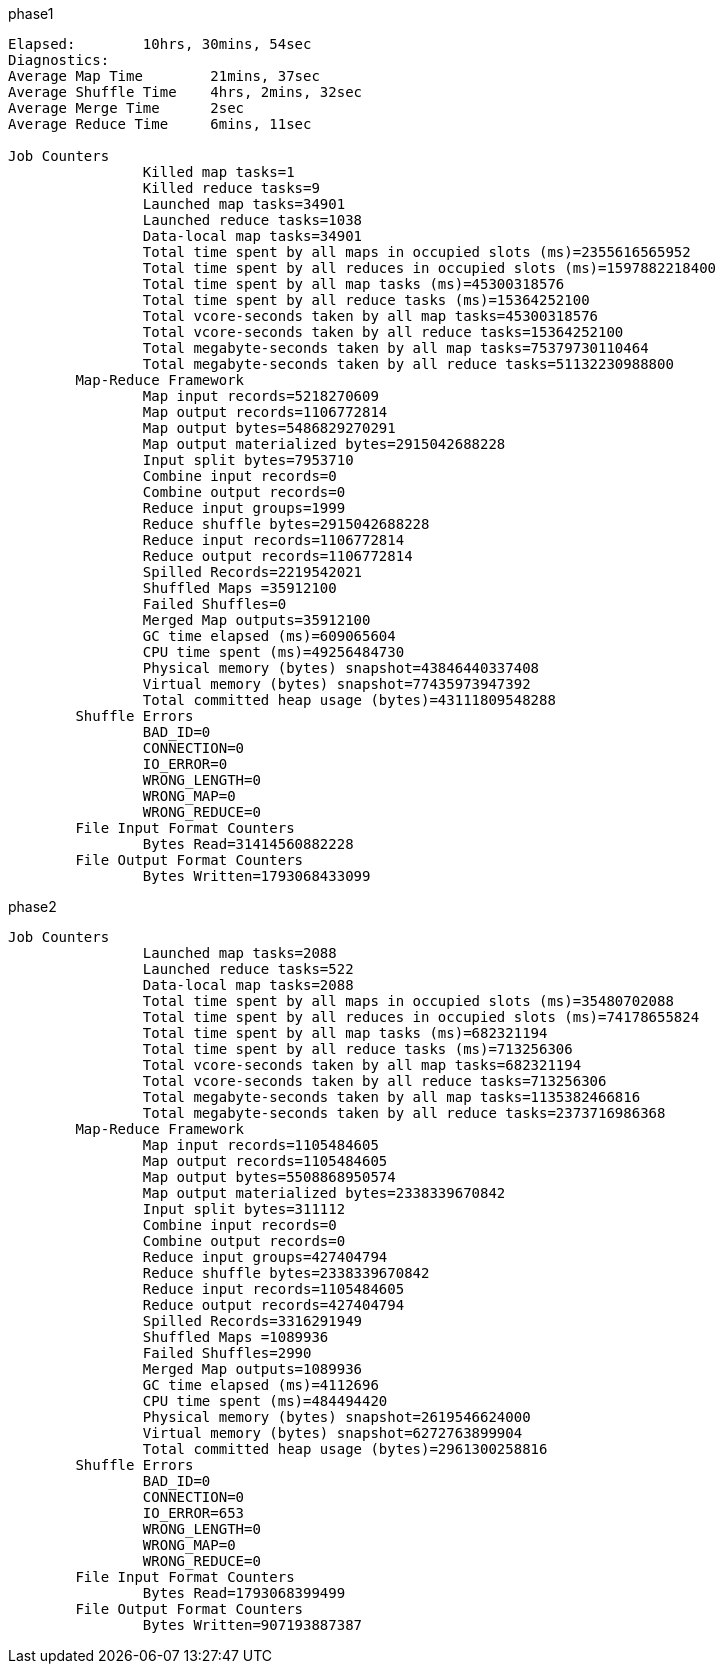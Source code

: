 phase1


```
Elapsed: 	10hrs, 30mins, 54sec
Diagnostics:
Average Map Time 	21mins, 37sec
Average Shuffle Time 	4hrs, 2mins, 32sec
Average Merge Time 	2sec
Average Reduce Time 	6mins, 11sec

Job Counters
		Killed map tasks=1
		Killed reduce tasks=9
		Launched map tasks=34901
		Launched reduce tasks=1038
		Data-local map tasks=34901
		Total time spent by all maps in occupied slots (ms)=2355616565952
		Total time spent by all reduces in occupied slots (ms)=1597882218400
		Total time spent by all map tasks (ms)=45300318576
		Total time spent by all reduce tasks (ms)=15364252100
		Total vcore-seconds taken by all map tasks=45300318576
		Total vcore-seconds taken by all reduce tasks=15364252100
		Total megabyte-seconds taken by all map tasks=75379730110464
		Total megabyte-seconds taken by all reduce tasks=51132230988800
	Map-Reduce Framework
		Map input records=5218270609
		Map output records=1106772814
		Map output bytes=5486829270291
		Map output materialized bytes=2915042688228
		Input split bytes=7953710
		Combine input records=0
		Combine output records=0
		Reduce input groups=1999
		Reduce shuffle bytes=2915042688228
		Reduce input records=1106772814
		Reduce output records=1106772814
		Spilled Records=2219542021
		Shuffled Maps =35912100
		Failed Shuffles=0
		Merged Map outputs=35912100
		GC time elapsed (ms)=609065604
		CPU time spent (ms)=49256484730
		Physical memory (bytes) snapshot=43846440337408
		Virtual memory (bytes) snapshot=77435973947392
		Total committed heap usage (bytes)=43111809548288
	Shuffle Errors
		BAD_ID=0
		CONNECTION=0
		IO_ERROR=0
		WRONG_LENGTH=0
		WRONG_MAP=0
		WRONG_REDUCE=0
	File Input Format Counters
		Bytes Read=31414560882228
	File Output Format Counters
		Bytes Written=1793068433099

```


phase2

```
Job Counters
		Launched map tasks=2088
		Launched reduce tasks=522
		Data-local map tasks=2088
		Total time spent by all maps in occupied slots (ms)=35480702088
		Total time spent by all reduces in occupied slots (ms)=74178655824
		Total time spent by all map tasks (ms)=682321194
		Total time spent by all reduce tasks (ms)=713256306
		Total vcore-seconds taken by all map tasks=682321194
		Total vcore-seconds taken by all reduce tasks=713256306
		Total megabyte-seconds taken by all map tasks=1135382466816
		Total megabyte-seconds taken by all reduce tasks=2373716986368
	Map-Reduce Framework
		Map input records=1105484605
		Map output records=1105484605
		Map output bytes=5508868950574
		Map output materialized bytes=2338339670842
		Input split bytes=311112
		Combine input records=0
		Combine output records=0
		Reduce input groups=427404794
		Reduce shuffle bytes=2338339670842
		Reduce input records=1105484605
		Reduce output records=427404794
		Spilled Records=3316291949
		Shuffled Maps =1089936
		Failed Shuffles=2990
		Merged Map outputs=1089936
		GC time elapsed (ms)=4112696
		CPU time spent (ms)=484494420
		Physical memory (bytes) snapshot=2619546624000
		Virtual memory (bytes) snapshot=6272763899904
		Total committed heap usage (bytes)=2961300258816
	Shuffle Errors
		BAD_ID=0
		CONNECTION=0
		IO_ERROR=653
		WRONG_LENGTH=0
		WRONG_MAP=0
		WRONG_REDUCE=0
	File Input Format Counters
		Bytes Read=1793068399499
	File Output Format Counters
		Bytes Written=907193887387
```
